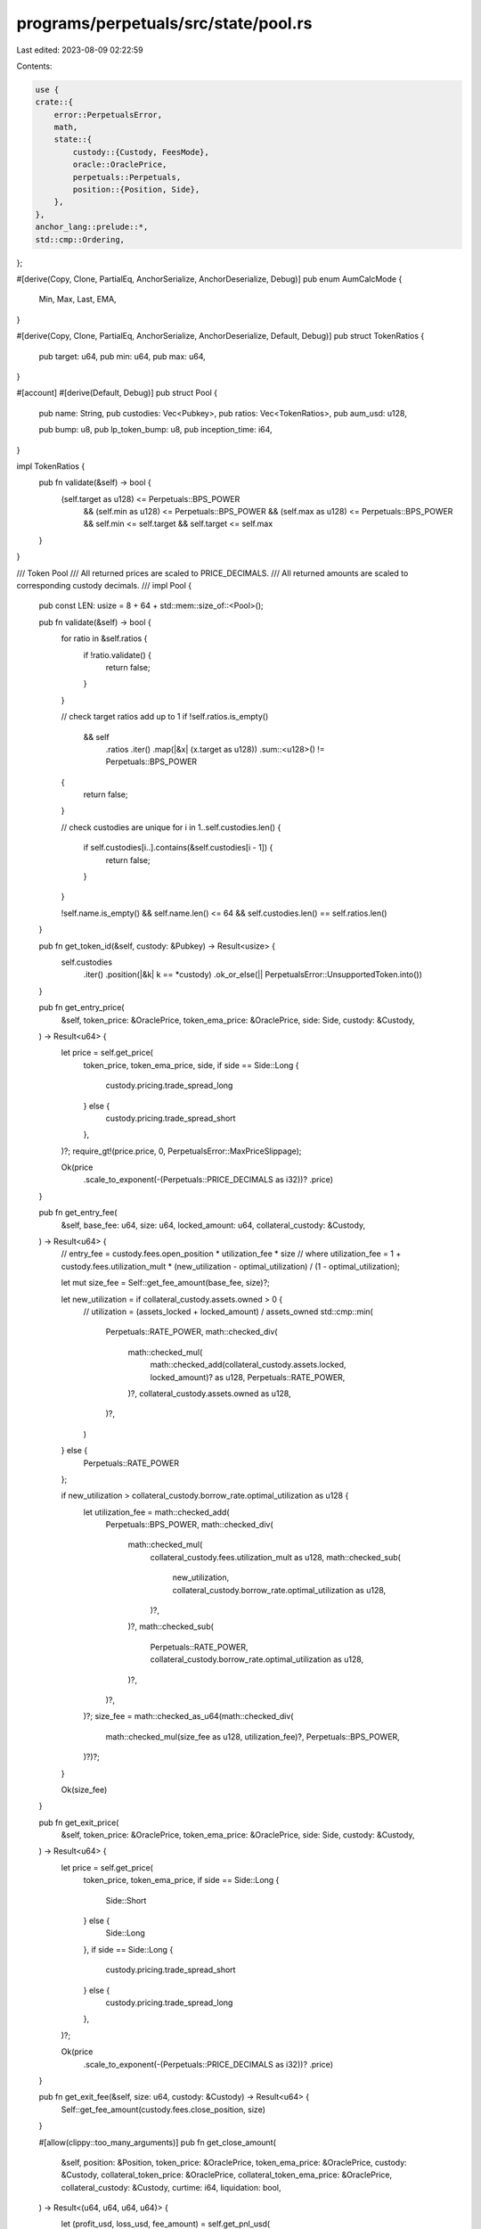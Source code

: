 programs/perpetuals/src/state/pool.rs
=====================================

Last edited: 2023-08-09 02:22:59

Contents:

.. code-block:: rs

    use {
    crate::{
        error::PerpetualsError,
        math,
        state::{
            custody::{Custody, FeesMode},
            oracle::OraclePrice,
            perpetuals::Perpetuals,
            position::{Position, Side},
        },
    },
    anchor_lang::prelude::*,
    std::cmp::Ordering,
};

#[derive(Copy, Clone, PartialEq, AnchorSerialize, AnchorDeserialize, Debug)]
pub enum AumCalcMode {
    Min,
    Max,
    Last,
    EMA,
}

#[derive(Copy, Clone, PartialEq, AnchorSerialize, AnchorDeserialize, Default, Debug)]
pub struct TokenRatios {
    pub target: u64,
    pub min: u64,
    pub max: u64,
}

#[account]
#[derive(Default, Debug)]
pub struct Pool {
    pub name: String,
    pub custodies: Vec<Pubkey>,
    pub ratios: Vec<TokenRatios>,
    pub aum_usd: u128,

    pub bump: u8,
    pub lp_token_bump: u8,
    pub inception_time: i64,
}

impl TokenRatios {
    pub fn validate(&self) -> bool {
        (self.target as u128) <= Perpetuals::BPS_POWER
            && (self.min as u128) <= Perpetuals::BPS_POWER
            && (self.max as u128) <= Perpetuals::BPS_POWER
            && self.min <= self.target
            && self.target <= self.max
    }
}

/// Token Pool
/// All returned prices are scaled to PRICE_DECIMALS.
/// All returned amounts are scaled to corresponding custody decimals.
///
impl Pool {
    pub const LEN: usize = 8 + 64 + std::mem::size_of::<Pool>();

    pub fn validate(&self) -> bool {
        for ratio in &self.ratios {
            if !ratio.validate() {
                return false;
            }
        }

        // check target ratios add up to 1
        if !self.ratios.is_empty()
            && self
                .ratios
                .iter()
                .map(|&x| (x.target as u128))
                .sum::<u128>()
                != Perpetuals::BPS_POWER
        {
            return false;
        }

        // check custodies are unique
        for i in 1..self.custodies.len() {
            if self.custodies[i..].contains(&self.custodies[i - 1]) {
                return false;
            }
        }

        !self.name.is_empty() && self.name.len() <= 64 && self.custodies.len() == self.ratios.len()
    }

    pub fn get_token_id(&self, custody: &Pubkey) -> Result<usize> {
        self.custodies
            .iter()
            .position(|&k| k == *custody)
            .ok_or_else(|| PerpetualsError::UnsupportedToken.into())
    }

    pub fn get_entry_price(
        &self,
        token_price: &OraclePrice,
        token_ema_price: &OraclePrice,
        side: Side,
        custody: &Custody,
    ) -> Result<u64> {
        let price = self.get_price(
            token_price,
            token_ema_price,
            side,
            if side == Side::Long {
                custody.pricing.trade_spread_long
            } else {
                custody.pricing.trade_spread_short
            },
        )?;
        require_gt!(price.price, 0, PerpetualsError::MaxPriceSlippage);

        Ok(price
            .scale_to_exponent(-(Perpetuals::PRICE_DECIMALS as i32))?
            .price)
    }

    pub fn get_entry_fee(
        &self,
        base_fee: u64,
        size: u64,
        locked_amount: u64,
        collateral_custody: &Custody,
    ) -> Result<u64> {
        // entry_fee = custody.fees.open_position * utilization_fee * size
        // where utilization_fee = 1 + custody.fees.utilization_mult * (new_utilization - optimal_utilization) / (1 - optimal_utilization);

        let mut size_fee = Self::get_fee_amount(base_fee, size)?;

        let new_utilization = if collateral_custody.assets.owned > 0 {
            // utilization = (assets_locked + locked_amount) / assets_owned
            std::cmp::min(
                Perpetuals::RATE_POWER,
                math::checked_div(
                    math::checked_mul(
                        math::checked_add(collateral_custody.assets.locked, locked_amount)? as u128,
                        Perpetuals::RATE_POWER,
                    )?,
                    collateral_custody.assets.owned as u128,
                )?,
            )
        } else {
            Perpetuals::RATE_POWER
        };

        if new_utilization > collateral_custody.borrow_rate.optimal_utilization as u128 {
            let utilization_fee = math::checked_add(
                Perpetuals::BPS_POWER,
                math::checked_div(
                    math::checked_mul(
                        collateral_custody.fees.utilization_mult as u128,
                        math::checked_sub(
                            new_utilization,
                            collateral_custody.borrow_rate.optimal_utilization as u128,
                        )?,
                    )?,
                    math::checked_sub(
                        Perpetuals::RATE_POWER,
                        collateral_custody.borrow_rate.optimal_utilization as u128,
                    )?,
                )?,
            )?;
            size_fee = math::checked_as_u64(math::checked_div(
                math::checked_mul(size_fee as u128, utilization_fee)?,
                Perpetuals::BPS_POWER,
            )?)?;
        }

        Ok(size_fee)
    }

    pub fn get_exit_price(
        &self,
        token_price: &OraclePrice,
        token_ema_price: &OraclePrice,
        side: Side,
        custody: &Custody,
    ) -> Result<u64> {
        let price = self.get_price(
            token_price,
            token_ema_price,
            if side == Side::Long {
                Side::Short
            } else {
                Side::Long
            },
            if side == Side::Long {
                custody.pricing.trade_spread_short
            } else {
                custody.pricing.trade_spread_long
            },
        )?;

        Ok(price
            .scale_to_exponent(-(Perpetuals::PRICE_DECIMALS as i32))?
            .price)
    }

    pub fn get_exit_fee(&self, size: u64, custody: &Custody) -> Result<u64> {
        Self::get_fee_amount(custody.fees.close_position, size)
    }

    #[allow(clippy::too_many_arguments)]
    pub fn get_close_amount(
        &self,
        position: &Position,
        token_price: &OraclePrice,
        token_ema_price: &OraclePrice,
        custody: &Custody,
        collateral_token_price: &OraclePrice,
        collateral_token_ema_price: &OraclePrice,
        collateral_custody: &Custody,
        curtime: i64,
        liquidation: bool,
    ) -> Result<(u64, u64, u64, u64)> {
        let (profit_usd, loss_usd, fee_amount) = self.get_pnl_usd(
            position,
            token_price,
            token_ema_price,
            custody,
            collateral_token_price,
            collateral_token_ema_price,
            collateral_custody,
            curtime,
            liquidation,
        )?;

        let available_amount_usd = if profit_usd > 0 {
            math::checked_add(position.collateral_usd, profit_usd)?
        } else if loss_usd < position.collateral_usd {
            math::checked_sub(position.collateral_usd, loss_usd)?
        } else {
            0
        };

        let max_collateral_price = if collateral_token_price > collateral_token_ema_price {
            collateral_token_price
        } else {
            collateral_token_ema_price
        };
        let close_amount = max_collateral_price
            .get_token_amount(available_amount_usd, collateral_custody.decimals)?;
        let max_amount = math::checked_add(
            position.locked_amount.saturating_sub(fee_amount),
            position.collateral_amount,
        )?;

        Ok((
            std::cmp::min(max_amount, close_amount),
            fee_amount,
            profit_usd,
            loss_usd,
        ))
    }

    pub fn get_swap_price(
        &self,
        token_in_price: &OraclePrice,
        token_in_ema_price: &OraclePrice,
        token_out_price: &OraclePrice,
        token_out_ema_price: &OraclePrice,
        custody_in: &Custody,
    ) -> Result<OraclePrice> {
        let min_price = if token_in_price < token_in_ema_price {
            token_in_price
        } else {
            token_in_ema_price
        };

        let max_price = if token_out_price > token_out_ema_price {
            token_out_price
        } else {
            token_out_ema_price
        };

        let pair_price = min_price.checked_div(max_price)?;

        self.get_price(
            &pair_price,
            &pair_price,
            Side::Short,
            custody_in.pricing.swap_spread,
        )
    }

    #[allow(clippy::too_many_arguments)]
    pub fn get_swap_amount(
        &self,
        token_in_price: &OraclePrice,
        token_in_ema_price: &OraclePrice,
        token_out_price: &OraclePrice,
        token_out_ema_price: &OraclePrice,
        custody_in: &Custody,
        custody_out: &Custody,
        amount_in: u64,
    ) -> Result<u64> {
        let swap_price = self.get_swap_price(
            token_in_price,
            token_in_ema_price,
            token_out_price,
            token_out_ema_price,
            custody_in,
        )?;

        math::checked_decimal_mul(
            amount_in,
            -(custody_in.decimals as i32),
            swap_price.price,
            swap_price.exponent,
            -(custody_out.decimals as i32),
        )
    }

    #[allow(clippy::too_many_arguments)]
    pub fn get_swap_fees(
        &self,
        token_id_in: usize,
        token_id_out: usize,
        amount_in: u64,
        amount_out: u64,
        custody_in: &Custody,
        token_price_in: &OraclePrice,
        custody_out: &Custody,
        token_price_out: &OraclePrice,
    ) -> Result<(u64, u64)> {
        let stable_swap = custody_in.is_stable && custody_out.is_stable;

        let swap_in_fee = self.get_fee(
            token_id_in,
            if stable_swap {
                custody_in.fees.stable_swap_in
            } else {
                custody_in.fees.swap_in
            },
            amount_in,
            0u64,
            custody_in,
            token_price_in,
        )?;

        let swap_out_fee = self.get_fee(
            token_id_out,
            if stable_swap {
                custody_out.fees.stable_swap_out
            } else {
                custody_out.fees.swap_out
            },
            0u64,
            amount_out,
            custody_out,
            token_price_out,
        )?;

        Ok((swap_in_fee, swap_out_fee))
    }

    pub fn get_add_liquidity_fee(
        &self,
        token_id: usize,
        amount: u64,
        custody: &Custody,
        token_price: &OraclePrice,
    ) -> Result<u64> {
        self.get_fee(
            token_id,
            custody.fees.add_liquidity,
            amount,
            0u64,
            custody,
            token_price,
        )
    }

    pub fn get_remove_liquidity_fee(
        &self,
        token_id: usize,
        amount: u64,
        custody: &Custody,
        token_price: &OraclePrice,
    ) -> Result<u64> {
        self.get_fee(
            token_id,
            custody.fees.remove_liquidity,
            0u64,
            amount,
            custody,
            token_price,
        )
    }

    pub fn get_liquidation_fee(&self, size: u64, custody: &Custody) -> Result<u64> {
        Self::get_fee_amount(custody.fees.liquidation, size)
    }

    pub fn check_token_ratio(
        &self,
        token_id: usize,
        amount_add: u64,
        amount_remove: u64,
        custody: &Custody,
        token_price: &OraclePrice,
    ) -> Result<bool> {
        let new_ratio = self.get_new_ratio(amount_add, amount_remove, custody, token_price)?;

        if new_ratio < self.ratios[token_id].min {
            Ok(new_ratio >= self.get_current_ratio(custody, token_price)?)
        } else if new_ratio > self.ratios[token_id].max {
            Ok(new_ratio <= self.get_current_ratio(custody, token_price)?)
        } else {
            Ok(true)
        }
    }

    pub fn check_available_amount(&self, amount: u64, custody: &Custody) -> Result<bool> {
        let available_amount = math::checked_sub(
            math::checked_add(custody.assets.owned, custody.assets.collateral)?,
            custody.assets.locked,
        )?;
        Ok(available_amount >= amount)
    }

    #[allow(clippy::too_many_arguments)]
    pub fn get_leverage(
        &self,
        position: &Position,
        token_price: &OraclePrice,
        token_ema_price: &OraclePrice,
        custody: &Custody,
        collateral_token_price: &OraclePrice,
        collateral_token_ema_price: &OraclePrice,
        collateral_custody: &Custody,
        curtime: i64,
    ) -> Result<u64> {
        let (profit_usd, loss_usd, _) = self.get_pnl_usd(
            position,
            token_price,
            token_ema_price,
            custody,
            collateral_token_price,
            collateral_token_ema_price,
            collateral_custody,
            curtime,
            false,
        )?;

        let current_margin_usd = if profit_usd > 0 {
            math::checked_add(position.collateral_usd, profit_usd)?
        } else if loss_usd <= position.collateral_usd {
            math::checked_sub(position.collateral_usd, loss_usd)?
        } else {
            0
        };

        if current_margin_usd > 0 {
            math::checked_as_u64(math::checked_div(
                math::checked_mul(position.size_usd as u128, Perpetuals::BPS_POWER)?,
                current_margin_usd as u128,
            )?)
        } else {
            Ok(u64::MAX)
        }
    }

    #[allow(clippy::too_many_arguments)]
    pub fn check_leverage(
        &self,
        position: &Position,
        token_price: &OraclePrice,
        token_ema_price: &OraclePrice,
        custody: &Custody,
        collateral_token_price: &OraclePrice,
        collateral_token_ema_price: &OraclePrice,
        collateral_custody: &Custody,
        curtime: i64,
        initial: bool,
    ) -> Result<bool> {
        let current_leverage = self.get_leverage(
            position,
            token_price,
            token_ema_price,
            custody,
            collateral_token_price,
            collateral_token_ema_price,
            collateral_custody,
            curtime,
        )?;

        Ok(current_leverage <= custody.pricing.max_leverage
            && (!initial
                || (current_leverage >= custody.pricing.min_initial_leverage
                    && current_leverage <= custody.pricing.max_initial_leverage)))
    }

    pub fn get_liquidation_price(
        &self,
        position: &Position,
        token_ema_price: &OraclePrice,
        custody: &Custody,
        collateral_custody: &Custody,
        curtime: i64,
    ) -> Result<u64> {
        // liq_price = pos_price +- (collateral + unreal_profit - unreal_loss - exit_fee - interest - size/max_leverage) * pos_price / size

        if position.size_usd == 0 || position.price == 0 {
            return Ok(0);
        }

        let size = token_ema_price.get_token_amount(position.size_usd, custody.decimals)?;
        let exit_fee_tokens = self.get_exit_fee(size, custody)?;
        let exit_fee_usd =
            token_ema_price.get_asset_amount_usd(exit_fee_tokens, custody.decimals)?;
        let interest_usd = collateral_custody.get_interest_amount_usd(position, curtime)?;
        let unrealized_loss_usd = math::checked_add(
            math::checked_add(exit_fee_usd, interest_usd)?,
            position.unrealized_loss_usd,
        )?;

        let max_loss_usd = math::checked_as_u64(math::checked_div(
            math::checked_mul(position.size_usd as u128, Perpetuals::BPS_POWER)?,
            custody.pricing.max_leverage as u128,
        )?)?;
        let max_loss_usd = math::checked_add(max_loss_usd, unrealized_loss_usd)?;

        let margin_usd =
            math::checked_add(position.collateral_usd, position.unrealized_profit_usd)?;

        let max_price_diff = if max_loss_usd >= margin_usd {
            math::checked_sub(max_loss_usd, margin_usd)?
        } else {
            math::checked_sub(margin_usd, max_loss_usd)?
        };

        let position_price = math::scale_to_exponent(
            position.price,
            -(Perpetuals::PRICE_DECIMALS as i32),
            -(Perpetuals::USD_DECIMALS as i32),
        )?;

        let max_price_diff = math::checked_as_u64(math::checked_div(
            math::checked_mul(max_price_diff as u128, position_price as u128)?,
            position.size_usd as u128,
        )?)?;

        let max_price_diff = math::scale_to_exponent(
            max_price_diff,
            -(Perpetuals::USD_DECIMALS as i32),
            -(Perpetuals::PRICE_DECIMALS as i32),
        )?;

        if position.side == Side::Long {
            if max_loss_usd >= margin_usd {
                math::checked_add(position.price, max_price_diff)
            } else if position.price > max_price_diff {
                math::checked_sub(position.price, max_price_diff)
            } else {
                Ok(0)
            }
        } else if max_loss_usd >= margin_usd {
            if position.price > max_price_diff {
                math::checked_sub(position.price, max_price_diff)
            } else {
                Ok(0)
            }
        } else {
            math::checked_add(position.price, max_price_diff)
        }
    }

    // returns (profit_usd, loss_usd, fee_amount)
    #[allow(clippy::too_many_arguments)]
    pub fn get_pnl_usd(
        &self,
        position: &Position,
        token_price: &OraclePrice,
        token_ema_price: &OraclePrice,
        custody: &Custody,
        collateral_token_price: &OraclePrice,
        collateral_token_ema_price: &OraclePrice,
        collateral_custody: &Custody,
        curtime: i64,
        liquidation: bool,
    ) -> Result<(u64, u64, u64)> {
        if position.size_usd == 0 || position.price == 0 {
            return Ok((0, 0, 0));
        }

        let exit_price =
            self.get_exit_price(token_price, token_ema_price, position.side, custody)?;

        let size = token_ema_price.get_token_amount(position.size_usd, custody.decimals)?;

        let exit_fee = if liquidation {
            self.get_liquidation_fee(size, custody)?
        } else {
            self.get_exit_fee(size, custody)?
        };

        let exit_fee_usd = token_ema_price.get_asset_amount_usd(exit_fee, custody.decimals)?;
        let interest_usd = collateral_custody.get_interest_amount_usd(position, curtime)?;
        let unrealized_loss_usd = math::checked_add(
            math::checked_add(exit_fee_usd, interest_usd)?,
            position.unrealized_loss_usd,
        )?;

        let (price_diff_profit, price_diff_loss) = if position.side == Side::Long {
            if exit_price > position.price {
                (math::checked_sub(exit_price, position.price)?, 0u64)
            } else {
                (0u64, math::checked_sub(position.price, exit_price)?)
            }
        } else if exit_price < position.price {
            (math::checked_sub(position.price, exit_price)?, 0u64)
        } else {
            (0u64, math::checked_sub(exit_price, position.price)?)
        };

        let position_price = math::scale_to_exponent(
            position.price,
            -(Perpetuals::PRICE_DECIMALS as i32),
            -(Perpetuals::USD_DECIMALS as i32),
        )?;

        if price_diff_profit > 0 {
            let potential_profit_usd = math::checked_as_u64(math::checked_div(
                math::checked_mul(position.size_usd as u128, price_diff_profit as u128)?,
                position_price as u128,
            )?)?;

            let potential_profit_usd =
                math::checked_add(potential_profit_usd, position.unrealized_profit_usd)?;

            if potential_profit_usd >= unrealized_loss_usd {
                let cur_profit_usd = math::checked_sub(potential_profit_usd, unrealized_loss_usd)?;
                let min_collateral_price = if collateral_custody.is_virtual {
                    // if collateral_custody is virtual it means this function is called from get_assets_under_management_usd()
                    // (to calculate unrealized pnl of all open positions) and actual collateral custody is a stablecoin.
                    // we need to use 1USD reference price for such positions
                    OraclePrice {
                        price: 10u64.pow(Perpetuals::USD_DECIMALS as u32),
                        exponent: -(Perpetuals::USD_DECIMALS as i32),
                    }
                } else {
                    collateral_token_price
                        .get_min_price(collateral_token_ema_price, collateral_custody.is_stable)?
                };
                let max_profit_usd = if curtime <= position.open_time {
                    0
                } else {
                    min_collateral_price
                        .get_asset_amount_usd(position.locked_amount, collateral_custody.decimals)?
                };
                Ok((
                    std::cmp::min(max_profit_usd, cur_profit_usd),
                    0u64,
                    exit_fee,
                ))
            } else {
                Ok((
                    0u64,
                    math::checked_sub(unrealized_loss_usd, potential_profit_usd)?,
                    exit_fee,
                ))
            }
        } else {
            let potential_loss_usd = math::checked_as_u64(math::checked_ceil_div(
                math::checked_mul(position.size_usd as u128, price_diff_loss as u128)?,
                position_price as u128,
            )?)?;

            let potential_loss_usd = math::checked_add(potential_loss_usd, unrealized_loss_usd)?;

            if potential_loss_usd >= position.unrealized_profit_usd {
                Ok((
                    0u64,
                    math::checked_sub(potential_loss_usd, position.unrealized_profit_usd)?,
                    exit_fee,
                ))
            } else {
                let cur_profit_usd =
                    math::checked_sub(position.unrealized_profit_usd, potential_loss_usd)?;
                let min_collateral_price = if collateral_custody.is_virtual {
                    OraclePrice {
                        price: 10u64.pow(Perpetuals::USD_DECIMALS as u32),
                        exponent: -(Perpetuals::USD_DECIMALS as i32),
                    }
                } else {
                    collateral_token_price
                        .get_min_price(collateral_token_ema_price, collateral_custody.is_stable)?
                };
                let max_profit_usd = if curtime <= position.open_time {
                    0
                } else {
                    min_collateral_price
                        .get_asset_amount_usd(position.locked_amount, collateral_custody.decimals)?
                };
                Ok((
                    std::cmp::min(max_profit_usd, cur_profit_usd),
                    0u64,
                    exit_fee,
                ))
            }
        }
    }

    pub fn get_assets_under_management_usd(
        &self,
        aum_calc_mode: AumCalcMode,
        accounts: &[AccountInfo],
        curtime: i64,
    ) -> Result<u128> {
        let mut pool_amount_usd: u128 = 0;
        for (idx, &custody) in self.custodies.iter().enumerate() {
            let oracle_idx = idx + self.custodies.len();
            if oracle_idx >= accounts.len() {
                return Err(ProgramError::NotEnoughAccountKeys.into());
            }

            require_keys_eq!(accounts[idx].key(), custody);
            let custody = Account::<Custody>::try_from(&accounts[idx])?;

            require_keys_eq!(accounts[oracle_idx].key(), custody.oracle.oracle_account);

            let token_price = OraclePrice::new_from_oracle(
                &accounts[oracle_idx],
                &custody.oracle,
                curtime,
                false,
            )?;

            let token_ema_price = OraclePrice::new_from_oracle(
                &accounts[oracle_idx],
                &custody.oracle,
                curtime,
                custody.pricing.use_ema,
            )?;

            let aum_token_price = match aum_calc_mode {
                AumCalcMode::Last => token_price,
                AumCalcMode::EMA => token_ema_price,
                AumCalcMode::Min => {
                    if token_price < token_ema_price {
                        token_price
                    } else {
                        token_ema_price
                    }
                }
                AumCalcMode::Max => {
                    if token_price > token_ema_price {
                        token_price
                    } else {
                        token_ema_price
                    }
                }
            };

            let token_amount_usd =
                aum_token_price.get_asset_amount_usd(custody.assets.owned, custody.decimals)?;

            pool_amount_usd = math::checked_add(pool_amount_usd, token_amount_usd as u128)?;

            if custody.pricing.use_unrealized_pnl_in_aum {
                if custody.is_stable {
                    // compute accumulated interest
                    let collective_position = custody.get_collective_position(Side::Long)?;
                    let interest_usd =
                        custody.get_interest_amount_usd(&collective_position, curtime)?;
                    pool_amount_usd = math::checked_add(pool_amount_usd, interest_usd as u128)?;

                    let collective_position = custody.get_collective_position(Side::Short)?;
                    let interest_usd =
                        custody.get_interest_amount_usd(&collective_position, curtime)?;
                    pool_amount_usd = math::checked_add(pool_amount_usd, interest_usd as u128)?;
                } else {
                    // compute aggregate unrealized pnl
                    let (long_profit, long_loss, _) = self.get_pnl_usd(
                        &custody.get_collective_position(Side::Long)?,
                        &token_price,
                        &token_ema_price,
                        &custody,
                        &token_price,
                        &token_ema_price,
                        &custody,
                        curtime,
                        false,
                    )?;
                    let (short_profit, short_loss, _) = self.get_pnl_usd(
                        &custody.get_collective_position(Side::Short)?,
                        &token_price,
                        &token_ema_price,
                        &custody,
                        &token_price,
                        &token_ema_price,
                        &custody,
                        curtime,
                        false,
                    )?;

                    // adjust pool amount by collective profit/loss
                    pool_amount_usd = math::checked_add(pool_amount_usd, long_loss as u128)?;
                    pool_amount_usd = math::checked_add(pool_amount_usd, short_loss as u128)?;
                    pool_amount_usd = pool_amount_usd.saturating_sub(long_profit as u128);
                    pool_amount_usd = pool_amount_usd.saturating_sub(short_profit as u128);
                }
            }
        }

        Ok(pool_amount_usd)
    }

    pub fn get_fee_amount(fee: u64, amount: u64) -> Result<u64> {
        if fee == 0 || amount == 0 {
            return Ok(0);
        }
        math::checked_as_u64(math::checked_ceil_div(
            math::checked_mul(amount as u128, fee as u128)?,
            Perpetuals::BPS_POWER,
        )?)
    }

    // private helpers
    fn get_current_ratio(&self, custody: &Custody, token_price: &OraclePrice) -> Result<u64> {
        if self.aum_usd == 0 || custody.is_virtual {
            return Ok(0);
        }
        let ratio = math::checked_as_u64(math::checked_div(
            math::checked_mul(
                token_price.get_asset_amount_usd(custody.assets.owned, custody.decimals)? as u128,
                Perpetuals::BPS_POWER,
            )?,
            self.aum_usd,
        )?)?;
        Ok(std::cmp::min(ratio, Perpetuals::BPS_POWER as u64))
    }

    fn get_new_ratio(
        &self,
        amount_add: u64,
        amount_remove: u64,
        custody: &Custody,
        token_price: &OraclePrice,
    ) -> Result<u64> {
        if custody.is_virtual {
            return Ok(0);
        }
        let (new_token_aum_usd, new_pool_aum_usd) = if amount_add > 0 && amount_remove > 0 {
            return Err(ProgramError::InvalidArgument.into());
        } else if amount_add == 0 && amount_remove == 0 {
            (
                token_price.get_asset_amount_usd(custody.assets.owned, custody.decimals)? as u128,
                self.aum_usd,
            )
        } else if amount_add > 0 {
            let added_aum_usd =
                token_price.get_asset_amount_usd(amount_add, custody.decimals)? as u128;

            (
                token_price.get_asset_amount_usd(
                    math::checked_add(custody.assets.owned, amount_add)?,
                    custody.decimals,
                )? as u128,
                math::checked_add(self.aum_usd, added_aum_usd)?,
            )
        } else {
            let removed_aum_usd =
                token_price.get_asset_amount_usd(amount_remove, custody.decimals)? as u128;

            if removed_aum_usd >= self.aum_usd || amount_remove >= custody.assets.owned {
                (0, 0)
            } else {
                (
                    token_price.get_asset_amount_usd(
                        math::checked_sub(custody.assets.owned, amount_remove)?,
                        custody.decimals,
                    )? as u128,
                    math::checked_sub(self.aum_usd, removed_aum_usd)?,
                )
            }
        };
        if new_token_aum_usd == 0 || new_pool_aum_usd == 0 {
            return Ok(0);
        }

        let ratio = math::checked_as_u64(math::checked_div(
            math::checked_mul(new_token_aum_usd, Perpetuals::BPS_POWER)?,
            new_pool_aum_usd,
        )?)?;
        Ok(std::cmp::min(ratio, Perpetuals::BPS_POWER as u64))
    }

    fn get_price(
        &self,
        token_price: &OraclePrice,
        token_ema_price: &OraclePrice,
        side: Side,
        spread: u64,
    ) -> Result<OraclePrice> {
        if side == Side::Long {
            let max_price = if token_price > token_ema_price {
                token_price
            } else {
                token_ema_price
            };

            Ok(OraclePrice {
                price: math::checked_add(
                    max_price.price,
                    math::checked_decimal_ceil_mul(
                        max_price.price,
                        max_price.exponent,
                        spread,
                        -(Perpetuals::BPS_DECIMALS as i32),
                        max_price.exponent,
                    )?,
                )?,
                exponent: max_price.exponent,
            })
        } else {
            let min_price = if token_price < token_ema_price {
                token_price
            } else {
                token_ema_price
            };

            let spread = math::checked_decimal_mul(
                min_price.price,
                min_price.exponent,
                spread,
                -(Perpetuals::BPS_DECIMALS as i32),
                min_price.exponent,
            )?;

            let price = if spread < min_price.price {
                math::checked_sub(min_price.price, spread)?
            } else {
                0
            };

            Ok(OraclePrice {
                price,
                exponent: min_price.exponent,
            })
        }
    }

    fn get_fee(
        &self,
        token_id: usize,
        base_fee: u64,
        amount_add: u64,
        amount_remove: u64,
        custody: &Custody,
        token_price: &OraclePrice,
    ) -> Result<u64> {
        require!(!custody.is_virtual, PerpetualsError::InstructionNotAllowed);

        if custody.fees.mode == FeesMode::Fixed {
            return Self::get_fee_amount(base_fee, std::cmp::max(amount_add, amount_remove));
        }

        // if token ratio is improved:
        //    fee = base_fee / ratio_fee
        // otherwise:
        //    fee = base_fee * ratio_fee
        // where:
        //   if new_ratio < ratios.target:
        //     ratio_fee = 1 + custody.fees.ratio_mult * (ratios.target - new_ratio) / (ratios.target - ratios.min);
        //   otherwise:
        //     ratio_fee = 1 + custody.fees.ratio_mult * (new_ratio - ratios.target) / (ratios.max - ratios.target);

        let ratios = &self.ratios[token_id];
        let current_ratio = self.get_current_ratio(custody, token_price)?;
        let new_ratio = self.get_new_ratio(amount_add, amount_remove, custody, token_price)?;

        let improved = match new_ratio.cmp(&ratios.target) {
            Ordering::Less => {
                new_ratio > current_ratio
                    || (current_ratio > ratios.target
                        && current_ratio - ratios.target > ratios.target - new_ratio)
            }
            Ordering::Greater => {
                new_ratio < current_ratio
                    || (current_ratio < ratios.target
                        && ratios.target - current_ratio > new_ratio - ratios.target)
            }
            Ordering::Equal => current_ratio != ratios.target,
        };

        let ratio_fee = if new_ratio <= ratios.target {
            if ratios.target == ratios.min {
                Perpetuals::BPS_POWER
            } else {
                math::checked_add(
                    Perpetuals::BPS_POWER,
                    math::checked_div(
                        math::checked_mul(
                            custody.fees.ratio_mult as u128,
                            math::checked_sub(ratios.target, new_ratio)? as u128,
                        )?,
                        math::checked_sub(ratios.target, ratios.min)? as u128,
                    )?,
                )?
            }
        } else if ratios.target == ratios.max {
            Perpetuals::BPS_POWER
        } else {
            math::checked_add(
                Perpetuals::BPS_POWER,
                math::checked_div(
                    math::checked_mul(
                        custody.fees.ratio_mult as u128,
                        math::checked_sub(new_ratio, ratios.target)? as u128,
                    )?,
                    math::checked_sub(ratios.max, ratios.target)? as u128,
                )?,
            )?
        };

        let fee = if improved {
            math::checked_div(
                math::checked_mul(base_fee as u128, Perpetuals::BPS_POWER)?,
                ratio_fee,
            )?
        } else {
            math::checked_div(
                math::checked_mul(base_fee as u128, ratio_fee)?,
                Perpetuals::BPS_POWER,
            )?
        };

        Self::get_fee_amount(
            math::checked_as_u64(fee)?,
            std::cmp::max(amount_add, amount_remove),
        )
    }
}

#[cfg(test)]
mod test {
    use {
        super::*,
        crate::state::{
            custody::{BorrowRateParams, Fees, PricingParams},
            oracle::{OracleParams, OracleType},
            perpetuals::Permissions,
        },
    };

    fn get_fixture() -> (Pool, Custody, Position, OraclePrice, OraclePrice) {
        let ratios = TokenRatios {
            target: 5_000,
            min: 1_000,
            max: 9_000,
        };

        let oracle = OracleParams {
            oracle_account: Pubkey::default(),
            oracle_type: OracleType::Custom,
            max_price_error: 100,
            max_price_age_sec: 1,
        };

        let pricing = PricingParams {
            use_ema: true,
            use_unrealized_pnl_in_aum: true,
            trade_spread_long: 100,
            trade_spread_short: 100,
            swap_spread: 300,
            min_initial_leverage: 10_000,
            max_initial_leverage: 100_000,
            max_leverage: 100_000,
            max_payoff_mult: 10_000,
            max_utilization: 0,
            max_position_locked_usd: 0,
            max_total_locked_usd: 0,
        };

        let permissions = Permissions {
            allow_swap: true,
            allow_add_liquidity: true,
            allow_remove_liquidity: true,
            allow_open_position: true,
            allow_close_position: true,
            allow_pnl_withdrawal: true,
            allow_collateral_withdrawal: true,
            allow_size_change: true,
        };

        let fees = Fees {
            mode: FeesMode::Linear,
            ratio_mult: 20_000,
            utilization_mult: 20_000,
            swap_in: 100,
            swap_out: 100,
            stable_swap_in: 100,
            stable_swap_out: 100,
            add_liquidity: 200,
            remove_liquidity: 300,
            open_position: 100,
            close_position: 0,
            liquidation: 50,
            protocol_share: 25,
        };

        let custody = Custody {
            token_account: Pubkey::default(),
            mint: Pubkey::default(),
            decimals: 9,
            oracle,
            pricing,
            permissions,
            fees,
            ..Custody::default()
        };

        let position = Position {
            side: Side::Long,
            price: scale(25_000, Perpetuals::PRICE_DECIMALS),
            // x4 leverage
            size_usd: scale(100_000, Perpetuals::USD_DECIMALS),
            borrow_size_usd: scale(100_000, Perpetuals::USD_DECIMALS),
            collateral_usd: scale(25_000, Perpetuals::USD_DECIMALS),
            locked_amount: scale(4, 9),
            collateral_amount: scale(1, 9),
            ..Position::default()
        };

        let token_price = OraclePrice {
            price: 25_000_000,
            exponent: -3,
        };
        let token_ema_price = OraclePrice {
            price: 25_300_000,
            exponent: -3,
        };

        (
            Pool {
                name: "Test Pool".to_string(),
                ratios: vec![ratios, ratios],
                ..Default::default()
            },
            custody,
            position,
            token_price,
            token_ema_price,
        )
    }

    fn scale(amount: u64, decimals: u8) -> u64 {
        math::checked_mul(amount, 10u64.pow(decimals as u32)).unwrap()
    }

    fn scale_f64(amount: f64, decimals: u8) -> u64 {
        math::checked_as_u64(
            math::checked_float_mul(amount, 10u64.pow(decimals as u32) as f64).unwrap(),
        )
        .unwrap()
    }

    #[test]
    fn test_get_new_ratio() {
        let (mut pool, mut custody, _position, token_price, _token_ema_price) = get_fixture();

        // add tokens to empty custody
        assert_eq!(
            scale(1, Perpetuals::BPS_DECIMALS),
            pool.get_new_ratio(1_000, 0, &custody, &token_price)
                .unwrap()
        );

        // remove tokens from empty custody
        assert_eq!(
            0,
            pool.get_new_ratio(0, 1_000, &custody, &token_price)
                .unwrap()
        );

        // cannot provide both add and remove
        assert!(pool
            .get_new_ratio(1_000, 1_000, &custody, &token_price)
            .is_err());

        // doesn't change ratio
        assert_eq!(0, pool.get_new_ratio(0, 0, &custody, &token_price).unwrap());

        // add value to the pool for the custody to be 50% ratio
        pool.aum_usd = scale(50_000_000, Perpetuals::USD_DECIMALS) as u128;
        custody.assets.owned = scale(1_000, custody.decimals);

        // add tokens to go 50%+ ratio
        assert_eq!(
            5238,
            pool.get_new_ratio(scale(100, custody.decimals), 0, &custody, &token_price)
                .unwrap()
        );

        // removes tokens to get 50%- ratio
        assert_eq!(
            4_736,
            pool.get_new_ratio(0, scale(100, custody.decimals), &custody, &token_price)
                .unwrap()
        );

        // removes all tokens to get to 0% ratio
        assert_eq!(
            0,
            pool.get_new_ratio(0, scale(1_000, custody.decimals), &custody, &token_price)
                .unwrap()
        );

        // changes nothing should return same ratio
        assert_eq!(
            5_000,
            pool.get_new_ratio(0, 0, &custody, &token_price).unwrap()
        );
    }

    #[test]
    fn test_get_price() {
        let (pool, custody, _position, token_price, token_ema_price) = get_fixture();

        assert_eq!(
            OraclePrice {
                price: 25_553_000,
                exponent: -3
            },
            pool.get_price(
                &token_price,
                &token_ema_price,
                Side::Long,
                custody.pricing.trade_spread_long,
            )
            .unwrap()
        );

        assert_eq!(
            OraclePrice {
                price: 24_750_000,
                exponent: -3
            },
            pool.get_price(
                &token_price,
                &token_ema_price,
                Side::Short,
                custody.pricing.trade_spread_short,
            )
            .unwrap()
        );
    }

    #[test]
    fn test_get_entry_fee() {
        let (pool, mut custody, _position, _token_price, _token_ema_price) = get_fixture();

        custody.fees.utilization_mult = 20_000;
        custody.assets.owned = 200_000;
        custody.borrow_rate.optimal_utilization = 500_000_000;

        assert_eq!(
            0,
            pool.get_entry_fee(
                custody.fees.open_position,
                0,
                custody.get_locked_amount(0, Side::Long).unwrap(),
                &custody
            )
            .unwrap()
        );

        assert_eq!(
            1_000,
            pool.get_entry_fee(
                custody.fees.open_position,
                100_000,
                custody.get_locked_amount(100_000, Side::Long).unwrap(),
                &custody
            )
            .unwrap()
        );

        assert_eq!(
            3_000,
            pool.get_entry_fee(
                custody.fees.open_position,
                150_000,
                custody.get_locked_amount(150_000, Side::Long).unwrap(),
                &custody
            )
            .unwrap()
        );

        assert_eq!(
            6_000,
            pool.get_entry_fee(
                custody.fees.open_position,
                200_000,
                custody.get_locked_amount(200_000, Side::Long).unwrap(),
                &custody
            )
            .unwrap()
        );

        assert_eq!(
            9_000,
            pool.get_entry_fee(
                custody.fees.open_position,
                300_000,
                custody.get_locked_amount(300_000, Side::Long).unwrap(),
                &custody
            )
            .unwrap()
        );

        custody.fees.utilization_mult = 10_000;
        custody.assets.owned = 200_000;
        custody.borrow_rate.optimal_utilization = 500_000_000;

        assert_eq!(
            1_000,
            pool.get_entry_fee(
                custody.fees.open_position,
                100_000,
                custody.get_locked_amount(100_000, Side::Long).unwrap(),
                &custody
            )
            .unwrap()
        );

        assert_eq!(
            2_250,
            pool.get_entry_fee(
                custody.fees.open_position,
                150_000,
                custody.get_locked_amount(150_000, Side::Long).unwrap(),
                &custody
            )
            .unwrap()
        );

        assert_eq!(
            4_000,
            pool.get_entry_fee(
                custody.fees.open_position,
                200_000,
                custody.get_locked_amount(200_000, Side::Long).unwrap(),
                &custody
            )
            .unwrap()
        );

        assert_eq!(
            6_000,
            pool.get_entry_fee(
                custody.fees.open_position,
                300_000,
                custody.get_locked_amount(300_000, Side::Long).unwrap(),
                &custody
            )
            .unwrap()
        );

        custody.fees.utilization_mult = 5_000;

        assert_eq!(
            1_000,
            pool.get_entry_fee(
                custody.fees.open_position,
                100_000,
                custody.get_locked_amount(100_000, Side::Long).unwrap(),
                &custody
            )
            .unwrap()
        );

        assert_eq!(
            1_875,
            pool.get_entry_fee(
                custody.fees.open_position,
                150_000,
                custody.get_locked_amount(150_000, Side::Long).unwrap(),
                &custody
            )
            .unwrap()
        );

        assert_eq!(
            3_000,
            pool.get_entry_fee(
                custody.fees.open_position,
                200_000,
                custody.get_locked_amount(200_000, Side::Long).unwrap(),
                &custody
            )
            .unwrap()
        );

        assert_eq!(
            4_500,
            pool.get_entry_fee(
                custody.fees.open_position,
                300_000,
                custody.get_locked_amount(300_000, Side::Long).unwrap(),
                &custody
            )
            .unwrap()
        );

        custody.fees.utilization_mult = 20_000;
        custody.borrow_rate.optimal_utilization = 1_000_000_000;

        assert_eq!(
            1_000,
            pool.get_entry_fee(
                custody.fees.open_position,
                100_000,
                custody.get_locked_amount(100_000, Side::Long).unwrap(),
                &custody
            )
            .unwrap()
        );

        assert_eq!(
            1_500,
            pool.get_entry_fee(
                custody.fees.open_position,
                150_000,
                custody.get_locked_amount(150_000, Side::Long).unwrap(),
                &custody
            )
            .unwrap()
        );

        assert_eq!(
            2_000,
            pool.get_entry_fee(
                custody.fees.open_position,
                200_000,
                custody.get_locked_amount(200_000, Side::Long).unwrap(),
                &custody
            )
            .unwrap()
        );

        assert_eq!(
            3_000,
            pool.get_entry_fee(
                custody.fees.open_position,
                300_000,
                custody.get_locked_amount(300_000, Side::Long).unwrap(),
                &custody
            )
            .unwrap()
        );
    }

    #[test]
    fn test_get_fee() {
        let (mut pool, mut custody, _position, token_price, _token_ema_price) = get_fixture();

        custody.fees.mode = FeesMode::Fixed;
        assert_eq!(
            scale_f64(0.2, custody.decimals),
            pool.get_fee(
                0,
                custody.fees.swap_in,
                scale(20, custody.decimals),
                0,
                &custody,
                &token_price
            )
            .unwrap()
        );

        custody.fees.mode = FeesMode::Linear;

        custody.assets.owned = scale(15, custody.decimals); // $375,000
        pool.ratios[0].min = 1_000;
        pool.ratios[0].target = 5_000;
        pool.ratios[0].max = 9_000;

        // makes custody ratio higher than target
        pool.aum_usd = scale(600_000, Perpetuals::USD_DECIMALS) as u128;

        // move further away from target
        assert_eq!(
            97_000_000,
            pool.get_fee(
                0,
                custody.fees.swap_in,
                scale(5, custody.decimals),
                0,
                &custody,
                &token_price,
            )
            .unwrap()
        );

        // move toward target
        assert_eq!(
            13_600_000,
            pool.get_fee(
                0,
                custody.fees.swap_in,
                0,
                scale(2, custody.decimals),
                &custody,
                &token_price,
            )
            .unwrap()
        );

        // match target
        assert_eq!(
            60_000_000,
            pool.get_fee(
                0,
                custody.fees.swap_in,
                0,
                scale(6, custody.decimals),
                &custody,
                &token_price,
            )
            .unwrap()
        );

        // makes custody ratio lower than target
        pool.aum_usd = scale(1_200_000, Perpetuals::USD_DECIMALS) as u128;

        // move toward target
        assert_eq!(
            30_500_000,
            pool.get_fee(
                0,
                custody.fees.swap_in,
                scale(5, custody.decimals),
                0,
                &custody,
                &token_price,
            )
            .unwrap()
        );

        // move away from target
        assert_eq!(
            116_500_000,
            pool.get_fee(
                0,
                custody.fees.swap_in,
                0,
                scale(5, custody.decimals),
                &custody,
                &token_price,
            )
            .unwrap()
        );

        // match target
        assert_eq!(
            180_000_000,
            pool.get_fee(
                0,
                custody.fees.swap_in,
                scale(18, custody.decimals),
                0,
                &custody,
                &token_price,
            )
            .unwrap()
        );
    }

    #[test]
    fn test_get_pnl_usd() {
        let (pool, custody, mut position, token_price, token_ema_price) = get_fixture();

        // initial PnL at loss
        assert_eq!(
            (0, scale(1_000, Perpetuals::USD_DECIMALS), 0),
            pool.get_pnl_usd(
                &position,
                &token_price,
                &token_ema_price,
                &custody,
                &token_price,
                &token_ema_price,
                &custody,
                1,
                false
            )
            .unwrap()
        );

        // losing position (opening price higher than current price)
        position.price = scale(25_400, Perpetuals::PRICE_DECIMALS);
        assert_eq!(
            (0, scale_f64(2_559.055119, Perpetuals::USD_DECIMALS), 0),
            pool.get_pnl_usd(
                &position,
                &token_price,
                &token_ema_price,
                &custody,
                &token_price,
                &token_ema_price,
                &custody,
                1,
                false
            )
            .unwrap()
        );

        // winning position (opening price lower than current price)
        position.price = scale(24_500, Perpetuals::PRICE_DECIMALS);
        assert_eq!(
            (scale_f64(1_020.408163, Perpetuals::USD_DECIMALS), 0, 0),
            pool.get_pnl_usd(
                &position,
                &token_price,
                &token_ema_price,
                &custody,
                &token_price,
                &token_ema_price,
                &custody,
                1,
                false
            )
            .unwrap()
        );
    }

    #[test]
    fn test_get_leverage() {
        let (pool, custody, mut position, token_price, token_ema_price) = get_fixture();

        // default leverage
        assert_eq!(
            scale_f64(4.1666, Perpetuals::BPS_DECIMALS),
            pool.get_leverage(
                &position,
                &token_price,
                &token_ema_price,
                &custody,
                &token_price,
                &token_ema_price,
                &custody,
                1
            )
            .unwrap()
        );

        // lower price should lower leverage for long position
        position.price = scale(20_000, Perpetuals::PRICE_DECIMALS);
        assert_eq!(
            scale_f64(2.0512, Perpetuals::BPS_DECIMALS),
            pool.get_leverage(
                &position,
                &token_price,
                &token_ema_price,
                &custody,
                &token_price,
                &token_ema_price,
                &custody,
                1
            )
            .unwrap()
        );

        position.price = scale(15_000, Perpetuals::PRICE_DECIMALS);
        assert_eq!(
            scale_f64(1.1111, Perpetuals::BPS_DECIMALS),
            pool.get_leverage(
                &position,
                &token_price,
                &token_ema_price,
                &custody,
                &token_price,
                &token_ema_price,
                &custody,
                1
            )
            .unwrap()
        );

        // higher price should increase leverage for long position
        position.price = scale(27_000, Perpetuals::PRICE_DECIMALS);
        assert_eq!(
            scale_f64(6.0000, Perpetuals::BPS_DECIMALS),
            pool.get_leverage(
                &position,
                &token_price,
                &token_ema_price,
                &custody,
                &token_price,
                &token_ema_price,
                &custody,
                1
            )
            .unwrap()
        );

        position.price = scale(32_000, Perpetuals::PRICE_DECIMALS);
        assert_eq!(
            scale_f64(42.6666, Perpetuals::BPS_DECIMALS),
            pool.get_leverage(
                &position,
                &token_price,
                &token_ema_price,
                &custody,
                &token_price,
                &token_ema_price,
                &custody,
                1
            )
            .unwrap()
        );

        // no price should return raw leverage
        position.price = scale(0, Perpetuals::PRICE_DECIMALS);
        assert_eq!(
            scale(4, Perpetuals::BPS_DECIMALS),
            pool.get_leverage(
                &position,
                &token_price,
                &token_ema_price,
                &custody,
                &token_price,
                &token_ema_price,
                &custody,
                1
            )
            .unwrap()
        );

        // leverage out of limit
        position.price = scale(40_000, Perpetuals::PRICE_DECIMALS);
        assert_eq!(
            u64::MAX,
            pool.get_leverage(
                &position,
                &token_price,
                &token_ema_price,
                &custody,
                &token_price,
                &token_ema_price,
                &custody,
                1
            )
            .unwrap()
        );
    }

    #[test]
    fn test_get_liquidation_price() {
        let (pool, custody, mut position, token_price, _token_ema_price) = get_fixture();

        assert_eq!(
            scale(21_250, Perpetuals::PRICE_DECIMALS),
            pool.get_liquidation_price(&position, &token_price, &custody, &custody, 1)
                .unwrap()
        );

        // lower price should lower liquidation price
        position.price = scale(24_500, Perpetuals::PRICE_DECIMALS);
        assert_eq!(
            scale(20_825, Perpetuals::PRICE_DECIMALS),
            pool.get_liquidation_price(&position, &token_price, &custody, &custody, 1)
                .unwrap()
        );

        position.price = scale(20_000, Perpetuals::PRICE_DECIMALS);
        assert_eq!(
            scale(17_000, Perpetuals::PRICE_DECIMALS),
            pool.get_liquidation_price(&position, &token_price, &custody, &custody, 1)
                .unwrap()
        );

        // higher price should increase liquidation price
        position.price = scale(26_000, Perpetuals::PRICE_DECIMALS);
        assert_eq!(
            scale(22_100, Perpetuals::PRICE_DECIMALS),
            pool.get_liquidation_price(&position, &token_price, &custody, &custody, 1)
                .unwrap()
        );

        position.price = scale(35_000, Perpetuals::PRICE_DECIMALS);
        assert_eq!(
            scale(29_750, Perpetuals::PRICE_DECIMALS),
            pool.get_liquidation_price(&position, &token_price, &custody, &custody, 1)
                .unwrap()
        );

        // dead price
        position.price = scale(0, Perpetuals::PRICE_DECIMALS);
        assert_eq!(
            scale_f64(0.0, Perpetuals::PRICE_DECIMALS),
            pool.get_liquidation_price(&position, &token_price, &custody, &custody, 1)
                .unwrap()
        );
    }

    #[test]
    fn test_get_close_amount() {
        let (pool, custody, position, token_price, token_ema_price) = get_fixture();

        assert_eq!(
            (
                scale_f64(0.948616600, custody.decimals),
                0,
                0,
                scale(1_000, Perpetuals::USD_DECIMALS)
            ),
            pool.get_close_amount(
                &position,
                &token_price,
                &token_ema_price,
                &custody,
                &token_price,
                &token_ema_price,
                &custody,
                1,
                false
            )
            .unwrap()
        );
    }

    #[test]
    fn test_get_interest_amount_usd() {
        let (_pool, mut custody, mut position, _token_price, _token_ema_price) = get_fixture();

        custody.borrow_rate = BorrowRateParams {
            base_rate: 0,
            slope1: 80_000,
            slope2: 120_000,
            optimal_utilization: 800_000_000,
        };
        custody.assets.locked = scale(9, 9);
        custody.assets.owned = scale(10, 9);

        custody.update_borrow_rate(3_600).unwrap();
        let interest = custody.get_interest_amount_usd(&position, 3_600).unwrap();
        assert_eq!(interest, 0);

        let interest = custody.get_interest_amount_usd(&position, 7_200).unwrap();
        assert_eq!(interest, scale(14, Perpetuals::USD_DECIMALS));

        custody.update_borrow_rate(7_200).unwrap();
        let interest = custody.get_interest_amount_usd(&position, 7_199).unwrap();
        assert_eq!(interest, scale(14, Perpetuals::USD_DECIMALS));

        position.cumulative_interest_snapshot = 70_000;
        let interest = custody.get_interest_amount_usd(&position, 7_200).unwrap();
        assert_eq!(interest, scale(7, Perpetuals::USD_DECIMALS));
    }
}


